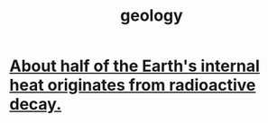 :PROPERTIES:
:ID:       323360a3-6047-4bcc-845f-9a7534234a63
:END:
#+title: geology
* [[id:9c231b57-cc93-4e4d-a4bd-b69d447aa8b1][About half of the Earth's internal heat originates from radioactive decay.]]
